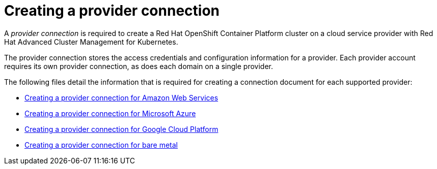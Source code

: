 [#creating-a-provider-connection]
= Creating a provider connection

A _provider connection_ is required to create a Red Hat OpenShift Container Platform cluster on a cloud service provider with Red Hat Advanced Cluster Management for Kubernetes.

The provider connection stores the access credentials and configuration information for a provider.
Each provider account requires its own provider connection, as does each domain on a single provider.

The following files detail the information that is required for creating a connection document for each supported provider:

* xref:prov_conn_aws.md.adoc#creating-a-provider-connection-for-amazon-web-services[Creating a provider connection for Amazon Web Services]
* xref:prov_conn_azure.md.adoc#creating-a-provider-connection-for-microsoft-azure[Creating a provider connection for Microsoft Azure]
* xref:prov_conn_google.md.adoc#creating-a-provider-connection-for-google-cloud-platform[Creating a provider connection for Google Cloud Platform]
* xref:prov_conn_bare.md.adoc#creating-a-provider-connection-for-bare-metal[Creating a provider connection for bare metal]

